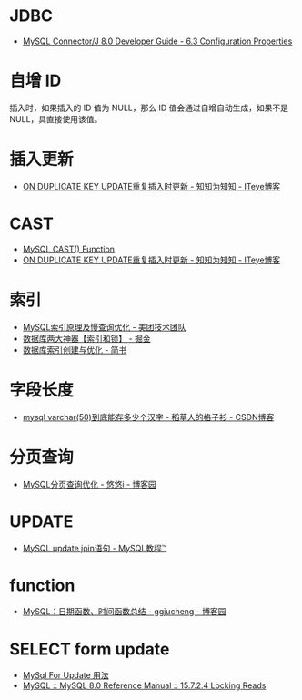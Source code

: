 * JDBC
  + [[https://dev.mysql.com/doc/connector-j/8.0/en/connector-j-reference-configuration-properties.html][MySQL Connector/J 8.0 Developer Guide - 6.3 Configuration Properties]]

* 自增 ID
  插入时，如果插入的 ID 值为 NULL，那么 ID 值会通过自增自动生成，如果不是 NULL，具直接使用该值。

* 插入更新
  + [[https://lobert.iteye.com/blog/1604122][ON DUPLICATE KEY UPDATE重复插入时更新 - 知知为知知 - ITeye博客]]

* CAST
  + [[https://www.w3schools.com/sql/func_mysql_cast.asp][MySQL CAST() Function]]
  + [[https://lobert.iteye.com/blog/1604122][ON DUPLICATE KEY UPDATE重复插入时更新 - 知知为知知 - ITeye博客]]

* 索引
  + [[https://tech.meituan.com/2014/06/30/mysql-index.html][MySQL索引原理及慢查询优化 - 美团技术团队]]
  + [[https://juejin.im/post/5b55b842f265da0f9e589e79#heading-8][数据库两大神器【索引和锁】 - 掘金]]
  + [[https://www.jianshu.com/p/6446c0118427][数据库索引创建与优化 - 简书]]

* 字段长度
  + [[https://blog.csdn.net/u012491783/article/details/78339269][mysql varchar(50)到底能存多少个汉字 - 稻草人的格子衫 - CSDN博客]]

* 分页查询
  + [[https://www.cnblogs.com/youyoui/p/7851007.html][MySQL分页查询优化 - 悠悠i - 博客园]]
* UPDATE
  + [[https://www.yiibai.com/mysql/update-join.html][MySQL update join语句 - MySQL教程™]]

* function  
  + [[https://www.cnblogs.com/ggjucheng/p/3352280.html][MySQL：日期函数、时间函数总结 - ggjucheng - 博客园]]

* SELECT form update
  + [[https://tojohnonly.github.io/106-MySql%20For%20Update%20%E7%94%A8%E6%B3%95.html][MySql For Update 用法]]
  + [[https://dev.mysql.com/doc/refman/8.0/en/innodb-locking-reads.html][MySQL :: MySQL 8.0 Reference Manual :: 15.7.2.4 Locking Reads]]
  
